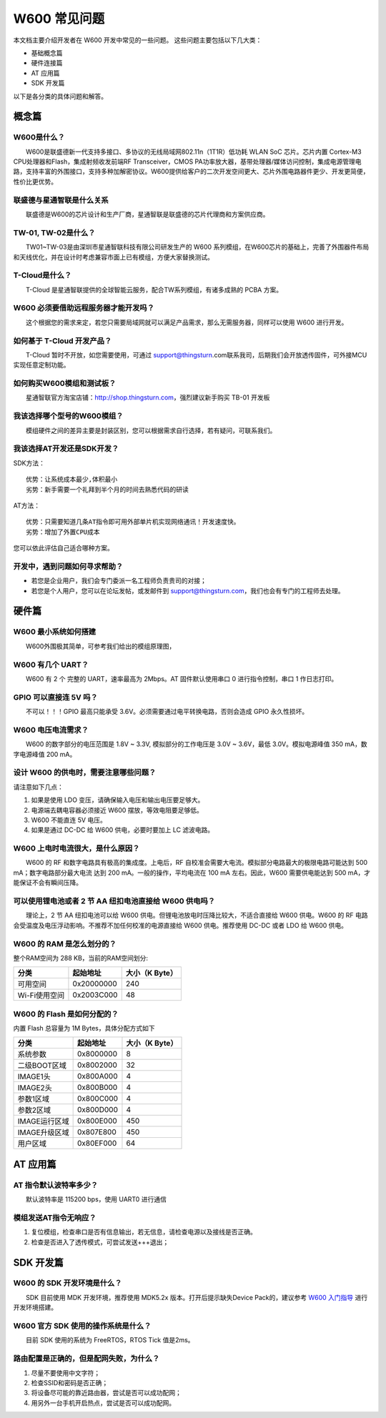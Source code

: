 W600 常见问题
================

本文档主要介绍开发者在 W600 开发中常见的一些问题。
这些问题主要包括以下几大类：

-  基础概念篇
-  硬件连接篇
-  AT 应用篇
-  SDK 开发篇

以下是各分类的具体问题和解答。

概念篇
~~~~~~

W600是什么？
------------

　　W600是联盛德新一代支持多接口、多协议的无线局域网802.11n（1T1R）低功耗 WLAN SoC 芯片。芯片内置 Cortex-M3 CPU处理器和Flash，集成射频收发前端RF Transceiver，CMOS PA功率放大器，基带处理器/媒体访问控制，集成电源管理电路，支持丰富的外围接口，支持多种加解密协议。W600提供给客户的二次开发空间更大、芯片外围电路器件更少、开发更简便，性价比更优势。

联盛德与星通智联是什么关系
--------------------------

　　联盛德是W600的芯片设计和生产厂商，星通智联是联盛德的芯片代理商和方案供应商。

TW-01, TW-02是什么？
--------------------

　　TW01~TW-03是由深圳市星通智联科技有限公司研发生产的 W600 系列模组，在W600芯片的基础上，完善了外围器件布局和天线优化，并在设计时考虑兼容市面上已有模组，方便大家替换测试。

T-Cloud是什么？
---------------------

　　T-Cloud 是星通智联提供的全球智能云服务，配合TW系列模组，有诸多成熟的 PCBA 方案。

W600 必须要借助远程服务器才能开发吗？
-------------------------------------

　　这个根据您的需求来定，若您只需要局域网就可以满足产品需求，那么无需服务器，同样可以使用 W600 进行开发。

如何基于 T-Cloud 开发产品？
---------------------------

　　T-Cloud 暂时不开放，如您需要使用，可通过 support@thingsturn.com联系我司，后期我们会开放透传固件，可外接MCU实现任意定制功能。

如何购买W600模组和测试板？
--------------------------

　　星通智联官方淘宝店铺：http://shop.thingsturn.com，强烈建议新手购买 TB-01 开发板

我该选择哪个型号的W600模组？
----------------------------

　　模组硬件之间的差异主要是封装区别，您可以根据需求自行选择，若有疑问，可联系我们。

我该选择AT开发还是SDK开发？
---------------------------

SDK方法：
::
   优势：让系统成本最少,体积最小 
   劣势：新手需要一个礼拜到半个月的时间去熟悉代码的研读

AT方法：
::
   优势：只需要知道几条AT指令即可用外部单片机实现网络通讯！开发速度快。 
   劣势：增加了外置CPU成本

您可以依此评估自己适合哪种方案。

开发中，遇到问题如何寻求帮助？
------------------------------

- 若您是企业用户，我们会专门委派一名工程师负责贵司的对接；
- 若您是个人用户，您可以在论坛发帖，或发邮件到 support@thingsturn.com，我们也会有专门的工程师去处理。

硬件篇
~~~~~~

W600 最小系统如何搭建
---------------------

​　　W600外围极其简单，可参考我们给出的模组原理图，

W600 有几个 UART？
------------------

　　W600 有 2 个 完整的 UART，速率最高为 2Mbps。AT 固件默认使用串口 0 进行指令控制，串口 1 作日志打印。

GPIO 可以直接连 5V 吗？
-----------------------

　　不可以！！！GPIO 最高只能承受 3.6V。必须需要通过电平转换电路，否则会造成 GPIO 永久性损坏。

W600 电压电流需求？
-------------------

　　W600 的数字部分的电压范围是 1.8V ~ 3.3V, 模拟部分的工作电压是 3.0V ~ 3.6V，最低 3.0V。模拟电源峰值 350 mA，数字电源峰值 200 mA。

设计 W600 的供电时，需要注意哪些问题？
--------------------------------------

请注意如下几点：

1. 如果是使用 LDO 变压，请确保输入电压和输出电压要足够大。
2. 电源端去耦电容器必须接近 W600 摆放，等效电阻要足够低。
3. W600 不能直连 5V 电压。
4. 如果是通过 DC-DC 给 W600 供电，必要时要加上 LC 滤波电路。

W600 上电时电流很大，是什么原因？
---------------------------------

　　W600 的 RF 和数字电路具有极高的集成度。上电后，RF 自校准会需要大电流。模拟部分电路最大的极限电路可能达到 500 mA；数字电路部分最大电流 达到 200 mA。一般的操作，平均电流在 100 mA 左右。因此，W600 需要供电能达到 500 mA，才能保证不会有瞬间压降。

可以使用锂电池或者 2 节 AA 纽扣电池直接给 W600 供电吗？
-------------------------------------------------------

　　理论上，2 节 AA 纽扣电池可以给 W600 供电。但锂电池放电时压降比较大，不适合直接给 W600 供电。W600 的 RF 电路会受温度及电压浮动影响。不推荐不加任何校准的电源直接给 W600 供电。推荐使用 DC-DC 或者 LDO 给 W600 供电。

W600 的 RAM 是怎么划分的？
--------------------------

整个RAM空间为 288 KB，当前的RAM空间划分:

+---------------+------------+----------------+
| 分类          | 起始地址   | 大小（K Byte） |
+===============+============+================+
| 可用空间      | 0x20000000 | 240            |
+---------------+------------+----------------+
| Wi-Fi使用空间 | 0x2003C000 | 48             |
+---------------+------------+----------------+

W600 的 Flash 是如何分配的？
-----------------------------

内置 Flash 总容量为 1M Bytes，具体分配方式如下

+---------------+-----------+----------------+
| 分类          | 起始地址  | 大小（K Byte） |
+===============+===========+================+
| 系统参数      | 0x8000000 | 8              |
+---------------+-----------+----------------+
| 二级BOOT区域  | 0x8002000 | 32             |
+---------------+-----------+----------------+
| IMAGE1头      | 0x800A000 | 4              |
+---------------+-----------+----------------+
| IMAGE2头      | 0x800B000 | 4              |
+---------------+-----------+----------------+
| 参数1区域     | 0x800C000 | 4              |
+---------------+-----------+----------------+
| 参数2区域     | 0x800D000 | 4              |
+---------------+-----------+----------------+
| IMAGE运行区域 | 0x800E000 | 450            |
+---------------+-----------+----------------+
| IMAGE升级区域 | 0x807E800 | 450            |
+---------------+-----------+----------------+
| 用户区域      | 0x80EF000 | 64             |
+---------------+-----------+----------------+

AT 应用篇
~~~~~~~~~

AT 指令默认波特率多少？
-----------------------

　　默认波特率是 115200 bps，使用 UART0 进行通信

模组发送AT指令无响应？
----------------------

1. 复位模组，检查串口是否有信息输出，若无信息，请检查电源以及接线是否正确。
2. 检查是否进入了透传模式，可尝试发送+++退出；

SDK 开发篇
~~~~~~~~~~

W600 的 SDK 开发环境是什么？
----------------------------

　　SDK 目前使用 MDK 开发环境，推荐使用 MDK5.2x 版本。打开后提示缺失Device Pack的，建议参考 `W600 入门指导 <start>`__ 进行开发环境搭建。

W600 官方 SDK 使用的操作系统是什么？
------------------------------------

　　目前 SDK 使用的系统为 FreeRTOS，RTOS Tick 值是2ms。

路由配置是正确的，但是配网失败，为什么？
----------------------------------------

1. 尽量不要使用中文字符；
2. 检查SSID和密码是否正确；
3. 将设备尽可能的靠近路由器，尝试是否可以成功配网；
4. 用另外一台手机开启热点，尝试是否可以成功配网。
